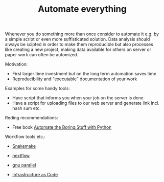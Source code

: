 #+TITLE: Automate everything

Whenever you do something more than once consider to automate it
e.g. by a simple script or even more suffisticated solution. Data
analysis should always be scipted in order to make them reproducible
but also processes like creating a new project, making data available
for others on server or paper work can often be automized.

Motivation:
- First larger time investment but on the long term automation saves time
- Reproducibility and "executable" documentation of your work

Examples for some handy tools:
- Have script that informs  you when your job on the server is done
- Have a script for uploading files to our web server and generate link
  incl. hash sum etc.

Reding recommendations:
- Free book [[https://automatetheboringstuff.com/][Automate the Boring Stuff with Python]]

Workflow tools etc.:
- [[https://snakemake.readthedocs.io/][Snakemake]]
- [[https://www.nextflow.io/][nextflow]]
- [[https://www.gnu.org/software/parallel/][gnu parallel]]

- [[https://en.wikipedia.org/wiki/Infrastructure_as_Code][Infrastructure as Code]]
